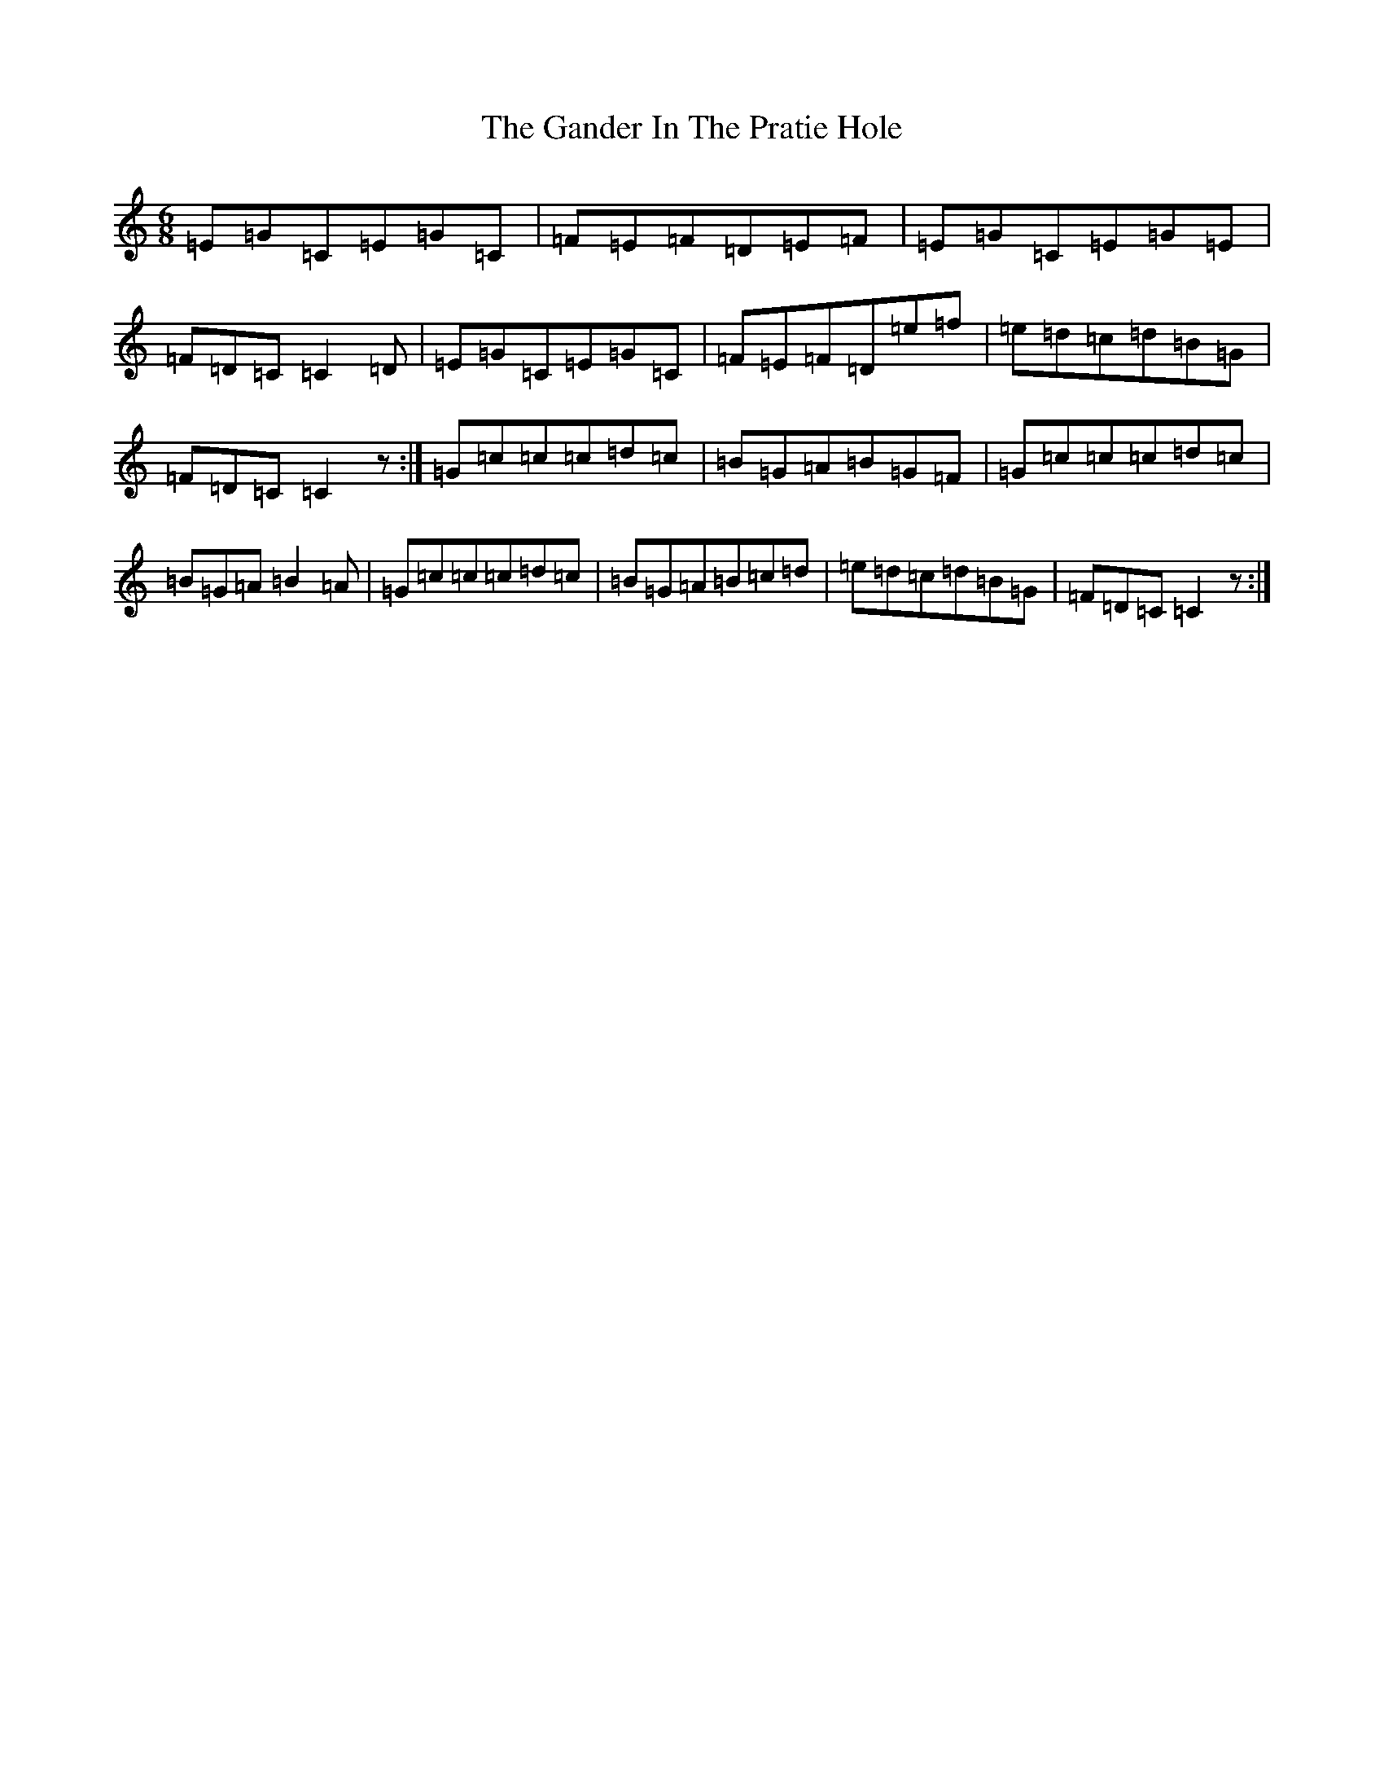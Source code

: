X: 7727
T: Gander In The Pratie Hole, The
S: https://thesession.org/tunes/401#setting401
R: jig
M:6/8
L:1/8
K: C Major
=E=G=C=E=G=C|=F=E=F=D=E=F|=E=G=C=E=G=E|=F=D=C=C2=D|=E=G=C=E=G=C|=F=E=F=D=e=f|=e=d=c=d=B=G|=F=D=C=C2z:|=G=c=c=c=d=c|=B=G=A=B=G=F|=G=c=c=c=d=c|=B=G=A=B2=A|=G=c=c=c=d=c|=B=G=A=B=c=d|=e=d=c=d=B=G|=F=D=C=C2z:|